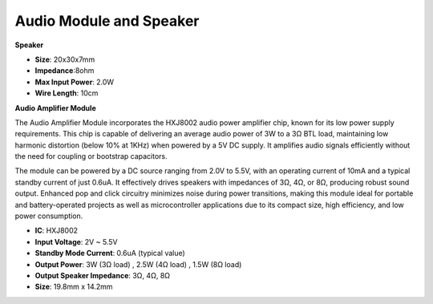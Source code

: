 .. _cpn_audio_speaker:

Audio Module and Speaker
===========================

**Speaker**

.. image:: img/speaker_pic.png
    :width: 300
    :align: center

* **Size**: 20x30x7mm
* **Impedance**:8ohm
* **Max Input Power**: 2.0W
* **Wire Length**: 10cm

.. image:: img/2030_speaker.png


**Audio Amplifier Module**

.. image:: img/audio_module.jpg
    :width: 500
    :align: center


The Audio Amplifier Module incorporates the HXJ8002 audio power amplifier chip, known for its low power supply requirements. This chip is capable of delivering an average audio power of 3W to a 3Ω BTL load, maintaining low harmonic distortion (below 10% at 1KHz) when powered by a 5V DC supply. It amplifies audio signals efficiently without the need for coupling or bootstrap capacitors.

The module can be powered by a DC source ranging from 2.0V to 5.5V, with an operating current of 10mA and a typical standby current of just 0.6uA. It effectively drives speakers with impedances of 3Ω, 4Ω, or 8Ω, producing robust sound output. Enhanced pop and click circuitry minimizes noise during power transitions, making this module ideal for portable and battery-operated projects as well as microcontroller applications due to its compact size, high efficiency, and low power consumption.

* **IC**: HXJ8002
* **Input Voltage**: 2V ~ 5.5V
* **Standby Mode Current**: 0.6uA (typical value)
* **Output Power**: 3W (3Ω load) , 2.5W (4Ω load) , 1.5W (8Ω load)
* **Output Speaker Impedance**: 3Ω, 4Ω, 8Ω
* **Size**: 19.8mm x 14.2mm


